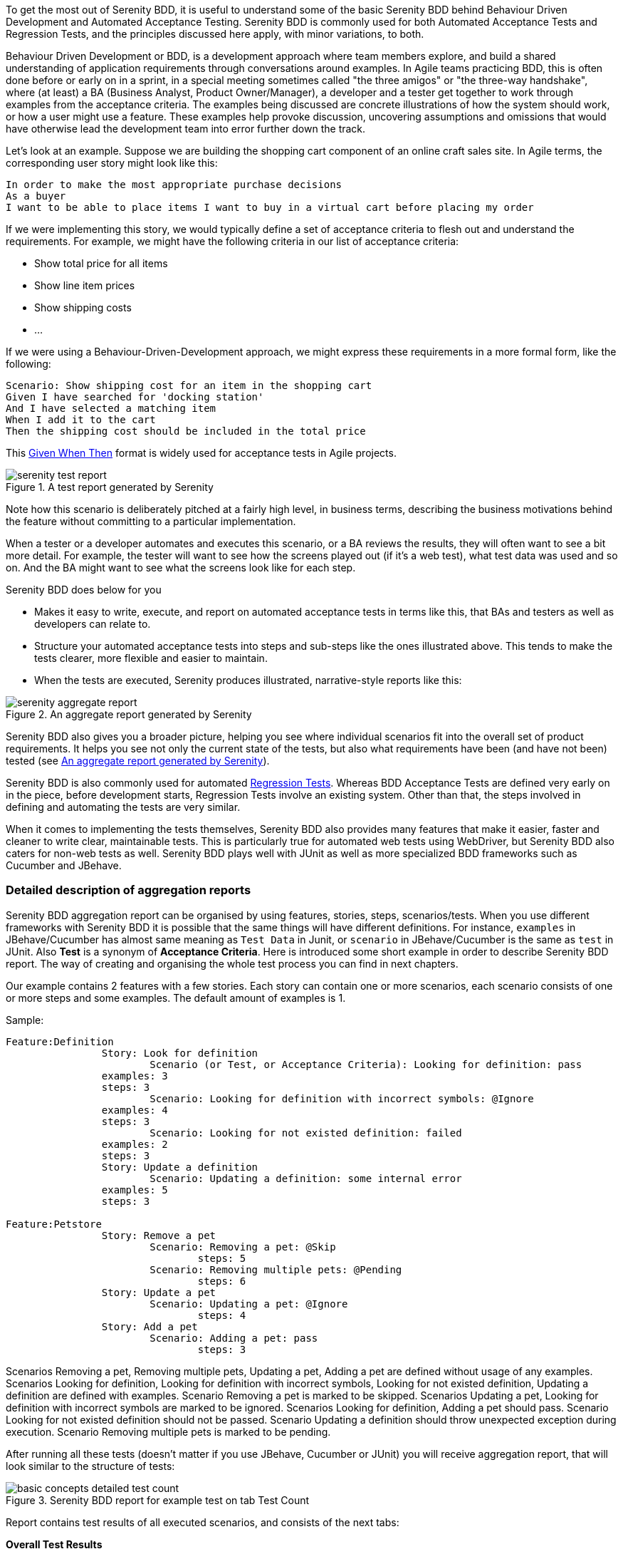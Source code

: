 To get the most out of Serenity BDD, it is useful to understand some of the basic Serenity BDD behind Behaviour Driven Development and Automated Acceptance Testing. Serenity BDD is commonly used for both Automated Acceptance Tests and Regression Tests, and the principles discussed here apply, with minor variations, to both.

Behaviour Driven Development or BDD, is a development approach where team members explore, and build a shared understanding of application requirements through conversations around examples. In Agile teams practicing BDD, this is often done before or early on in a sprint, in a special meeting sometimes called "the three amigos" or "the three-way handshake", where (at least) a BA (Business Analyst, Product Owner/Manager), a developer and a tester get together to work through examples from the acceptance criteria. The examples being discussed are concrete illustrations of how the system should work, or how a user might use a feature. These examples help provoke discussion, uncovering assumptions and omissions that would have otherwise lead the development team into error further down the track.

Let's look at an example. Suppose we are building the shopping cart component of an online craft sales site.
In Agile terms, the corresponding user story might look like this:

[source,gherkin]
----
In order to make the most appropriate purchase decisions
As a buyer
I want to be able to place items I want to buy in a virtual cart before placing my order
----

If we were implementing this story, we would typically define a set of acceptance criteria to flesh out and understand the requirements. For example, we might have the following criteria in our list of acceptance criteria:

  - Show total price for all items
  - Show line item prices
  - Show shipping costs
  - ...

If we were using a Behaviour-Driven-Development approach, we might express these requirements in a more formal form, like the following:

[source,gherkin]
----
Scenario: Show shipping cost for an item in the shopping cart
Given I have searched for 'docking station'
And I have selected a matching item
When I add it to the cart
Then the shipping cost should be included in the total price
----

This https://www.agilealliance.org/glossary/gwt-2/[Given When Then] format is widely used for acceptance tests in Agile projects.

[[fig-test-report]]
.A test report generated by Serenity
image::serenity-test-report.png[]

Note how this scenario is deliberately pitched at a fairly high level, in business terms, describing the business motivations behind the feature without committing to a particular implementation.

When a tester or a developer automates and executes this scenario, or a BA reviews the results, they will often want to see a bit more detail. For example, the tester will want to see how the screens played out (if it's a web test), what test data was used and so on. And the BA might want to see what the screens look like for each step.

Serenity BDD does below for you

  - Makes it easy to write, execute, and report on automated acceptance tests in terms like this, that BAs and testers as well as developers can relate to.
  - Structure your automated acceptance tests into steps and sub-steps like the ones illustrated above. This tends to make the tests clearer, more flexible and easier to maintain.
  - When the tests are executed, Serenity produces illustrated, narrative-style reports like this:

[[fig-aggregate-report]]
.An aggregate report generated by Serenity
image::serenity-aggregate-report.png[]

Serenity BDD also gives you a broader picture, helping you see where individual scenarios fit into the overall set of product requirements. It helps you see not only the current state of the tests, but also what requirements have been (and have not been) tested (see <<fig-aggregate-report>>).

Serenity BDD is also commonly used for automated http://en.wikipedia.org/wiki/Regression_testing[Regression Tests]. Whereas BDD Acceptance Tests are defined very early on in the piece, before development starts, Regression Tests involve an existing system. Other than that, the steps involved in defining and automating the tests are very similar.

When it comes to implementing the tests themselves, Serenity BDD also provides many features that make it easier, faster and cleaner to write clear, maintainable tests. This is particularly true for automated web tests using WebDriver, but Serenity BDD also caters for non-web tests as well. Serenity BDD plays well with JUnit as well as more specialized BDD frameworks such as Cucumber and JBehave.

=== Detailed description of aggregation reports

Serenity BDD aggregation report can be organised by using features, stories, steps, scenarios/tests. When you use different frameworks with Serenity BDD it is possible that the same things will have different definitions. For instance, `examples` in JBehave/Cucumber has almost same meaning as `Test Data` in Junit, or `scenario` in JBehave/Cucumber is the same as `test` in JUnit. Also *Test* is a synonym of *Acceptance Criteria*. Here is introduced some short example in order to describe Serenity BDD report. The way of creating and organising the whole test process you can find in next chapters.

Our example contains 2 features with a few stories. Each story can contain one or more scenarios, each scenario consists of one or more steps and some examples. The default amount of examples is 1.

Sample:

----
Feature:Definition
		Story: Look for definition
			Scenario (or Test, or Acceptance Criteria): Looking for definition: pass
                examples: 3
                steps: 3
			Scenario: Looking for definition with incorrect symbols: @Ignore
                examples: 4
                steps: 3
			Scenario: Looking for not existed definition: failed
                examples: 2
                steps: 3
		Story: Update a definition
			Scenario: Updating a definition: some internal error
                examples: 5
                steps: 3

Feature:Petstore
		Story: Remove a pet
			Scenario: Removing a pet: @Skip
			  	steps: 5
			Scenario: Removing multiple pets: @Pending
			  	steps: 6
		Story: Update a pet
			Scenario: Updating a pet: @Ignore
			  	steps: 4
		Story: Add a pet
			Scenario: Adding a pet: pass
			  	steps: 3
----

Scenarios Removing a pet, Removing multiple pets, Updating a pet, Adding a pet are defined without usage of any examples.
Scenarios Looking for definition, Looking for definition with incorrect symbols, Looking for not existed definition, Updating a definition are defined with examples.
Scenario Removing a pet is marked to be skipped.
Scenarios Updating a pet, Looking for definition with incorrect symbols are marked to be ignored.
Scenarios Looking for definition, Adding a pet should pass.
Scenario Looking for not existed definition should not be passed.
Scenario Updating a definition should throw unexpected exception during execution.
Scenario Removing multiple pets is marked to be pending.

After running all these tests (doesn't matter if you use JBehave, Cucumber or JUnit) you will receive aggregation report, that will look similar to the structure of tests:

[[basic-concepts-detailed-test-count]]
.Serenity BDD report for example test on tab Test Count
image::basic-concepts-detailed-test-count.png[]


Report contains test results of all executed scenarios, and consists of the next tabs:

*Overall Test Results*:: General info about provided features/components stories in this test. Also represents statistics of passed/ignored/skipped/failed tests based on their amount and examples.

*Requirements*:: Detailed info about statistics based on Features, Stories and Acceptance Criteria

*Features*:: Summary table of all Features

*Stories*:: Summary table with statistics of stories

==== Tab Overall Test Results

Here you can find almost all information about executed tests. It consists of next sub-tabs:

*Test Count*:: Summary page of all general statistics and info, based on amount of scenarios and used examples.

*Weighted Tests*:: Summary page of all general statistics and info, weighted by scenarios size in steps.

There is also general information about executed tests:

----
8 test scenarios (15 tests in all, including 10 rows of test data)
4 passes, 1 pending, 2 failed, 5 with errors, 0 compromised, 2 ignored, 1 skipped
----


*ignored* = 2 - amount of all scenarios which are marked to be ignored. To get this number Serenity counts scenarios with @Ignored mark.

*skipped* = 1 - amount of all scenarios which are marked to be skipped. To get this number Serenity counts scenarios with @Skipped mark.

*with errors* = 5 - amount of all scenarios which throw some unexpected exception during execution. To get this number Serenity counts scenarios with Error mark or examples of those scenarios if provided.

*failed* = 2 - amount of all scenarios which fail. To get this number Serenity counts failed scenarios or examples of those scenarios if provided.

*pending* = 1 - amount of all scenarios which are marked to be pending. To get this number Serenity counts scenarios with @Pending mark or examples of those scenarios if provided.

*passes* = 4 - amount of all passed scenarios. To get this number Serenity counts passed scenarios or examples of those scenarios if provided.

*rows of test data* = 10 - amount of all examples from scenarios witch are used in this report, including skipped scenarios but without ignored scenarios. To get this number Serenity counts examples of those scenarios if provided. In our case there are 3 of such scenarios: with 2, 3 and 5 examples.

*tests in all* = 15 - sum of "ignored", "skipped", "with errors", "failed", "pending", "passes" values

*test scenarios* = 8 - amount of all scenarios in this test. In our sample there are 8 scenarios.


===== Sub-Tab Test Count

As you can see on <<basic-concepts-detailed-test-count>>, it contains next elements: Pie Chart, Test Result Summary table, Related Tags table and Test table.

*Test Result Summary*.
This table contains more detailed statistics than short summary above.

Row *Automated* contains automated tests.

- *Ignored* - count of automated tests which are marked to be ignored.To get this number Serenity counts scenarios are marked as @Ignored.

- *Percent of ignored tests* - percentage of *Ignored* tests to *tests in all*. In our case there are 2 such scenario, and it is 13% of 15.

- *Pending* - amount of all scenarios are marked to be pending. To get this number Serenity counts @Pending scenarios or examples of those scenarios if provided.

- *Percent of pending tests* - percentage of *Pending* tests to *tests in all*. In our case there is 1 such scenario, and it is 7% from 15.

- *Fail* - amount of all scenarios which failed and scenarios with errors. In our case there is 1 failed scenario with 2 examples and 1 error scenario with 5 examples - 7 as a result.

- *Percent of fail tests* - percentage of *Fail* tests to *tests in all*. In our case there are 7 scenarios/examples and it is 47% from 15.

- *Pass* - amount of passed scenarios. In our case there are 2 such scenario: one without examples, and second with 3 examples - 4 as a result.

- *Percent of passed tests* - percentage of *Pass* tests to *tests in all*. In our case there are 4 scenarios/examples and it is 27% from 15.

- *Total* - equal to *tests in all*

Row *Manual* contains manual tests. In order to execute test manually you should use @Manual annotation, idea the same as for Automated row. Generally, it is possible to use it to mark scenarios (@Manual on scenario level) or all scenarios in story (@manual on Story level). The @Manual annotation is not designed to be defined for an individual step within a test, but only for the whole test.

Row *Total* should contains summary for each column.

===== Sub-Tab Weighted tests

This sub tab contains rest results weighted by test size in steps

[[basic-concepts-detailed-weighted-tests]]
.Serenity BDD report for example test on tab Weighted tests
image::basic-concepts-detailed-weighted-tests.png[]

==== Tab Requirements

On this tab all tests results are organized as requirements

[[basic-concepts-detailed-requirements]]
.Serenity BDD report for test structure on tab with Requirements
image::basic-concepts-detailed-requirements.png[]

==== Tab Features

On this tab all tests results are organized as features. In our example we have 2 features

[[basic-concepts-detailed-test-count]]
.Serenity BDD report for test structure on tab with Features
image::basic-concepts-detailed-features.png[]

==== Tab Stories

There are stories on this tab. in our example - there are 5 stories.

[[basic-concepts-detailed-test-count]]
.Serenity BDD report for test structure on tab with Stories
image::basic-concepts-detailed-stories.png[]

==== Filtering in Serenity Reports

To provide a better user experience, there is available a filtering feature in Serenity BDD aggregated reports. It makes much easier to find particular subset of tests by names, features, etc.

For example you have next tests:
[[subset-of-tests-for-filtering]]
.Serenity BDD report example for filtering
image::subset-of-tests-for-filtering.png[]


It is easy to filter some of them with starting typing its name in filter field:
[[filtered-tests-for-filtering]]
.Serenity BDD report example with applied filter
image::filtered-tests-for-filtering.png[]

Filtering feature enabled for almost all main pages of serenity report.